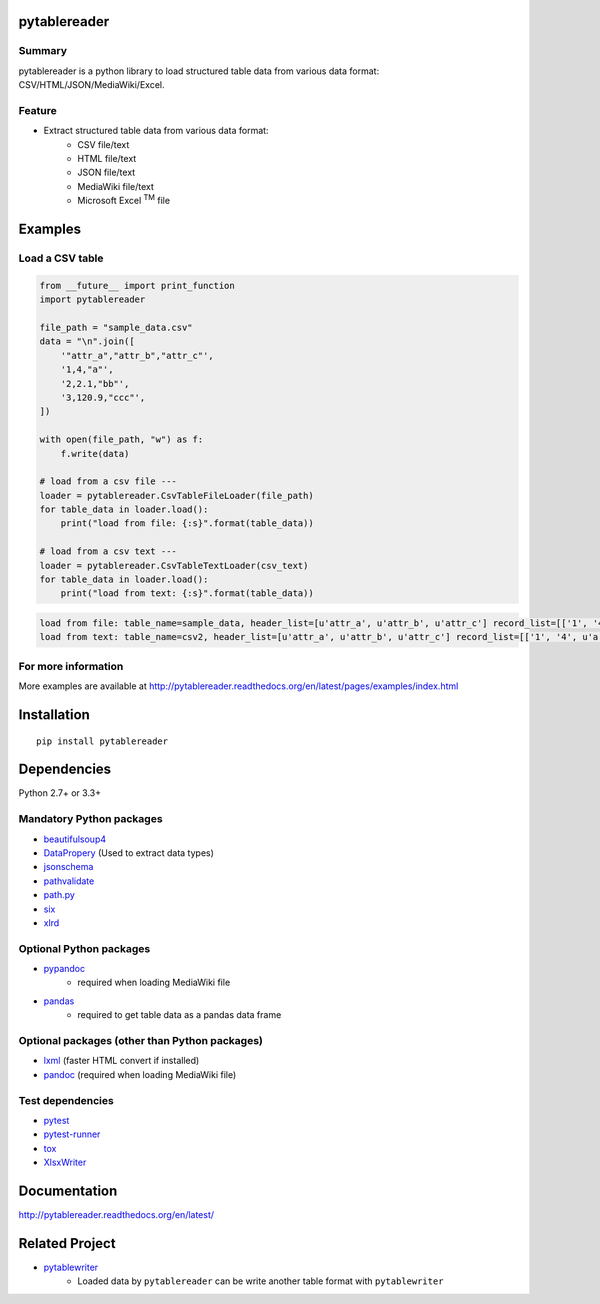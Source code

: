pytablereader
=============

.. image:: https://img.shields.io/pypi/pyversions/pytablereader.svg
   :target: https://pypi.python.org/pypi/pytablereader
.. image:: https://travis-ci.org/thombashi/pytablereader.svg?branch=master
    :target: https://travis-ci.org/thombashi/pytablereader
.. image:: https://coveralls.io/repos/github/thombashi/pytablereader/badge.svg?branch=master
    :target: https://coveralls.io/github/thombashi/pytablereader?branch=master

Summary
-------

pytablereader is a python library to load structured table data from various data format: CSV/HTML/JSON/MediaWiki/Excel.

Feature
-------

- Extract structured table data from various data format:
    - CSV file/text
    - HTML file/text
    - JSON file/text
    - MediaWiki file/text
    - Microsoft Excel :superscript:`TM` file

Examples
========

Load a CSV table
----------------


.. code:: python

    from __future__ import print_function
    import pytablereader

    file_path = "sample_data.csv"
    data = "\n".join([
        '"attr_a","attr_b","attr_c"',
        '1,4,"a"',
        '2,2.1,"bb"',
        '3,120.9,"ccc"',
    ])

    with open(file_path, "w") as f:
        f.write(data)

    # load from a csv file ---
    loader = pytablereader.CsvTableFileLoader(file_path)
    for table_data in loader.load():
        print("load from file: {:s}".format(table_data))

    # load from a csv text ---
    loader = pytablereader.CsvTableTextLoader(csv_text)
    for table_data in loader.load():
        print("load from text: {:s}".format(table_data))


.. code::

    load from file: table_name=sample_data, header_list=[u'attr_a', u'attr_b', u'attr_c'] record_list=[['1', '4', u'a'], ['2', '2.1', u'bb'], ['3', '120.9', u'ccc']]
    load from text: table_name=csv2, header_list=[u'attr_a', u'attr_b', u'attr_c'] record_list=[['1', '4', u'a'], ['2', '2.1', u'bb'], ['3', '120.9', u'ccc']]

For more information
--------------------

More examples are available at 
http://pytablereader.readthedocs.org/en/latest/pages/examples/index.html

Installation
============

::

    pip install pytablereader


Dependencies
============

Python 2.7+ or 3.3+

Mandatory Python packages
----------------------------------

- `beautifulsoup4 <https://www.crummy.com/software/BeautifulSoup/>`__
- `DataPropery <https://github.com/thombashi/DataProperty>`__ (Used to extract data types)
- `jsonschema <https://github.com/Julian/jsonschema>`__
- `pathvalidate <https://github.com/thombashi/pathvalidate>`__
- `path.py <https://github.com/jaraco/path.py>`__
- `six <https://pypi.python.org/pypi/six/>`__
- `xlrd <https://github.com/python-excel/xlrd>`__

Optional Python packages
------------------------------------------------
- `pypandoc <https://github.com/bebraw/pypandoc>`__
    - required when loading MediaWiki file
- `pandas <http://pandas.pydata.org/>`__
    - required to get table data as a pandas data frame

Optional packages (other than Python packages)
------------------------------------------------

- `lxml <http://lxml.de/installation.html>`__ (faster HTML convert if installed)
- `pandoc <http://pandoc.org/>`__ (required when loading MediaWiki file)


Test dependencies
-----------------

-  `pytest <http://pytest.org/latest/>`__
-  `pytest-runner <https://pypi.python.org/pypi/pytest-runner>`__
-  `tox <https://testrun.org/tox/latest/>`__
-  `XlsxWriter <http://xlsxwriter.readthedocs.io/>`__

Documentation
=============

http://pytablereader.readthedocs.org/en/latest/

Related Project
===============

- `pytablewriter <https://github.com/thombashi/pytablewriter>`__
    - Loaded data by ``pytablereader`` can be write another table format with ``pytablewriter``

